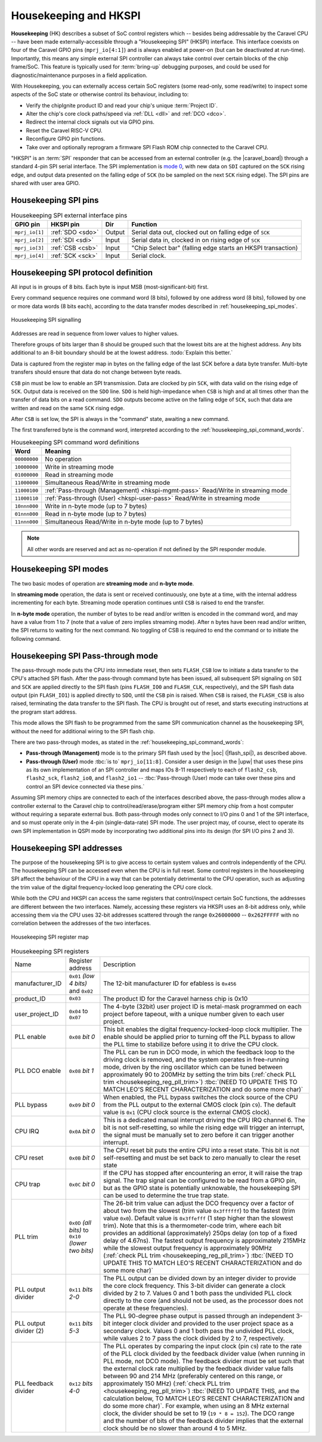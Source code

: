 .. raw:: html

   <!---
   # SPDX-FileCopyrightText: 2020 Efabless Corporation
   #
   # Licensed under the Apache License, Version 2.0 (the "License");
   # you may not use this file except in compliance with the License.
   # You may obtain a copy of the License at
   #
   #      http://www.apache.org/licenses/LICENSE-2.0
   #
   # Unless required by applicable law or agreed to in writing, software
   # distributed under the License is distributed on an "AS IS" BASIS,
   # WITHOUT WARRANTIES OR CONDITIONS OF ANY KIND, either express or implied.
   # See the License for the specific language governing permissions and
   # limitations under the License.
   #
   # SPDX-License-Identifier: Apache-2.0
   -->


Housekeeping and HKSPI
======================

**Housekeeping** (HK) describes a subset of SoC control registers which -- besides being addressable by the Caravel CPU -- have been made externally-accessible through a "Housekeeping SPI" (HKSPI) interface. This interface coexists on four of the Caravel GPIO pins (``mprj_io[4:1]``) and is always enabled at power-on (but can be deactivated at run-time). Importantly, this means any simple external SPI controller can always take control over certain blocks of the chip frame/SoC. This feature is typically used for :term:`bring-up` debugging purposes, and could be used for diagnostic/maintenance purposes in a field application.

With Housekeeping, you can externally access certain SoC registers (some read-only, some read/write)
to inspect some aspects of the SoC state or otherwise control its behaviour, including to:

*  Verify the chipIgnite product ID and read your chip's unique :term:`Project ID`.
*  Alter the chip's core clock paths/speed via :ref:`DLL <dll>` and :ref:`DCO <dco>`.
*  Redirect the internal clock signals out via GPIO pins.
*  Reset the Caravel RISC-V CPU.
*  Reconfigure GPIO pin functions.
*  Take over and optionally reprogram a firmware SPI Flash ROM chip connected to the Caravel CPU.

.. todo::
   Provide a clear reference to GPIO reconfiguration behaviour, including:

   *  HK GPIO registers have an initial state that does NOT match user_defines.
   *  All GPIO config registers get loaded in bulk simultaneously, no matter what.
   *  HKSPI can be blocked or interfered with by changing config of ``IO[4:1]`` and should be only be done after disabling HK first.

.. todo::
   Explain that the |caravel_board| makes this easy. Optionally provide examples of how to do it or otherwise link to a better resource describing that part of caravel_board.

"HKSPI" is an :term:`SPI` responder that can be accessed from an external controller (e.g. the |caravel_board|) through a standard 4-pin SPI serial interface. The SPI implementation is `mode 0 <https://en.wikipedia.org/wiki/Serial_Peripheral_Interface#Mode_numbers>`_, with new data on ``SDI`` captured on the ``SCK`` rising edge, and output data presented on the falling edge of ``SCK`` (to be sampled on the next ``SCK`` rising edge).
The SPI pins are shared with user area GPIO.

Housekeeping SPI pins
---------------------

.. list-table:: Housekeeping SPI external interface pins
   :name: housekeeping-spi-pins
   :header-rows: 1
   :widths: auto

   *  -  GPIO pin
      -  HKSPI pin
      -  Dir
      -  Function
   *  -  ``mprj_io[1]``
      -  :ref:`SDO <sdo>`
      -  Output
      -  Serial data out, clocked out on falling edge of ``SCK``
   *  -  ``mprj_io[2]``
      -  :ref:`SDI <sdi>`
      -  Input
      -  Serial data in, clocked in on rising edge of ``SCK``
   *  -  ``mprj_io[3]``
      -  :ref:`CSB <csb>`
      -  Input
      -  "Chip Select bar" (falling edge starts an HKSPI transaction)
   *  -  ``mprj_io[4]``
      -  :ref:`SCK <sck>`
      -  Input
      -  Serial clock.

Housekeeping SPI protocol definition
------------------------------------

All input is in groups of 8 bits.
Each byte is input MSB (most-significant-bit) first.

Every command sequence requires one command word (8 bits), followed by one address word (8 bits), followed by one or more data words (8 bits each), according to the data transfer modes described in :ref:`housekeeping_spi_modes`.

.. figure:: _static/i/housekeeping_spi_signalling.svg
   :width: 100%
   :name: housekeeping_spi_signalling
   :alt: Housekeeping SPI signalling
   :align: center

   Housekeeping SPI signalling

Addresses are read in sequence from lower values to higher values.

Therefore groups of bits larger than 8 should be grouped such that the lowest bits are at the highest address.
Any bits additional to an 8-bit boundary should be at the lowest address. :todo:`Explain this better.`

Data is captured from the register map in bytes on the falling edge of the last SCK before a data byte transfer.
Multi-byte transfers should ensure that data do not change between byte reads.

``CSB`` pin must be low to enable an SPI transmission.
Data are clocked by pin ``SCK``, with data valid on the rising edge of ``SCK``.
Output data is received on the ``SDO`` line.
``SDO`` is held high-impedance when ``CSB`` is high and at all times other than the transfer of data bits on a read command.
``SDO`` outputs become active on the falling edge of ``SCK``, such that data are written and read on the same ``SCK`` rising edge.

After ``CSB`` is set low, the SPI is always in the "command" state, awaiting a new command.

The first transferred byte is the command word, interpreted according to the :ref:`housekeeping_spi_command_words`.

.. list-table:: Housekeeping SPI command word definitions
   :name: housekeeping_spi_command_words
   :header-rows: 1
   :widths: auto

   *  -  Word
      -  Meaning
   *  -  ``00000000``
      -  No operation
   *  -  ``10000000``
      -  Write in streaming mode
   *  -  ``01000000``
      -  Read in streaming mode
   *  -  ``11000000``
      -  Simultaneous Read/Write in streaming mode
   *  -  ``11000100``
      -  :ref:`Pass-through (Management) <hkspi-mgmt-pass>` Read/Write in streaming mode
   *  -  ``11000110``
      -  :ref:`Pass-through (User) <hkspi-user-pass>` Read/Write in streaming mode
   *  -  ``10nnn000``
      -  Write in n-byte mode (up to 7 bytes)
   *  -  ``01nnn000``
      -  Read in n-byte mode (up to 7 bytes)
   *  -  ``11nnn000``
      -  Simultaneous Read/Write in n-byte mode (up to 7 bytes)

.. note:: All other words are reserved and act as no-operation if not defined by the SPI responder module.

.. _housekeeping_spi_modes:

Housekeeping SPI modes
----------------------

The two basic modes of operation are **streaming mode** and **n-byte mode**.

In **streaming mode** operation, the data is sent or received continuously, one byte at a time, with the internal address incrementing for each byte.
Streaming mode operation continues until ``CSB`` is raised to end the transfer.

In **n-byte mode** operation, the number of bytes to be read and/or written is encoded in the command word, and may have a value from 1 to 7 (note that a value of zero implies streaming mode).
After ``n`` bytes have been read and/or written, the SPI returns to waiting for the next command.
No toggling of CSB is required to end the command or to initiate the following command.

Housekeeping SPI Pass-through mode
----------------------------------

The pass-through mode puts the CPU into immediate reset, then sets ``FLASH_CSB`` low to initiate a data transfer to the CPU's attached SPI flash.
After the pass-through command byte has been issued, all subsequent SPI signaling on ``SDI`` and ``SCK`` are applied directly to the SPI flash (pins ``FLASH_IO0`` and ``FLASH_CLK``, respectively), and the SPI flash data output (pin ``FLASH_IO1``) is applied directly to ``SDO``, until the ``CSB`` pin is raised.
When ``CSB`` is raised, the ``FLASH_CSB`` is also raised, terminating the data transfer to the SPI flash.
The CPU is brought out of reset, and starts executing instructions at the program start address.

This mode allows the SPI flash to be programmed from the same SPI communication channel as the housekeeping SPI, without the need for additional wiring to the SPI flash chip.

There are two pass-through modes, as stated in the :ref:`housekeeping_spi_command_words`:

*  .. _hkspi-mgmt-pass:

   **Pass-through (Management)** mode is to the primary SPI flash used by the |soc| (|flash_spi|), as described above.

*  .. _hkspi-user-pass:

   **Pass-through (User)** mode :tbc:`is to` ``mprj_io[11:8]``. Consider a user design in the |upw| that uses these pins as its own implementation of an SPI controller and maps IOs 8-11 respectively to each of ``flash2_csb``, ``flash2_sck``, ``flash2_io0``, and ``flash2_io1`` -- :tbc:`Pass-through (User) mode can take over these pins and control an SPI device connected via these pins.`

.. todo::
   The below sentence may require some rephrasing.

Assuming SPI memory chips are connected to each of the interfaces described above, the pass-through modes allow a controller external to the Caravel chip to control/read/erase/program either SPI memory chip from a host computer without requiring a separate external bus. Both pass-through modes only connect to I/O pins 0 and 1 of the SPI interface, and so must operate only in the 4-pin (single-data-rate) SPI mode.
The user project may, of course, elect to operate its own SPI implementation in QSPI mode by incorporating two additional pins into its design (for SPI I/O pins 2 and 3).

Housekeeping SPI addresses
--------------------------

The purpose of the housekeeping SPI is to give access to certain system values and controls independently of the CPU.
The housekeeping SPI can be accessed even when the CPU is in full reset.
Some control registers in the housekeeping SPI affect the behaviour of the CPU in a way that can be potentially detrimental to the CPU operation, such as adjusting the trim value of the digital frequency-locked loop generating the CPU core clock.

While both the CPU and HKSPI can access the same registers that control/inspect certain SoC functions, the addresses are different between the two interfaces. Namely, accessing these registers via HKSPI uses an 8-bit address only, while accessing them via the CPU uses 32-bit addresses scattered through the range ``0x26000000`` -- ``0x262FFFFF`` with no correlation between the addresses of the two interfaces.


.. todo::

   Make a more complete HKSPI register map, because this one is both incomplete and a bit murky when coupled with the table below it.

.. figure:: _static/i/housekeeping_spi_register_map.svg
   :name: housekeeping_spi_register_map
   :alt: Housekeeping SPI register map
   :align: center

   Housekeeping SPI register map


.. list-table:: Housekeeping SPI registers
   :name: housekeeping_spi_registers
   :widths: auto

   *  -  Name
      -  Register address
      -  Description
   *  -  manufacturer_ID
      -  ``0x01`` `(low 4 bits)` and ``0x02``
      -  The 12-bit manufacturer ID for efabless is ``0x456``
   *  -  product_ID
      -  ``0x03``
      -  The product ID for the Caravel harness chip is 0x10
   *  -  user_project_ID
      -  ``0x04`` to ``0x07``
      -  The 4-byte (32bit) user project ID is metal-mask programmed on each project before tapeout, with a unique number given to each user project.
   *  -  PLL enable
      -  ``0x08`` `bit 0`
      -  This bit enables the digital frequency-locked-loop clock multiplier.
         The enable should be applied prior to turning off the PLL bypass to allow the PLL time to stabilize before using it to drive the CPU clock.
   *  -  PLL DCO enable
      -  ``0x08`` `bit 1`
      -  The PLL can be run in DCO mode, in which the feedback loop to the driving clock is removed, and the system operates in free-running mode, driven by the ring oscillator which can be tuned between approximately 90 to 200MHz by setting the trim bits (:ref:`check PLL trim <housekeeping_reg_pll_trim>`) :tbc:`(NEED TO UPDATE THIS TO MATCH LEO'S RECENT CHARACTERIZATION and do some more char)`
   *  -  PLL bypass
      -  ``0x09`` `bit 0`
      -  When enabled, the PLL bypass switches the clock source of the CPU from the PLL output to the external CMOS clock (pin ``C9``).
         The default value is ``0x1`` (CPU clock source is the external CMOS clock).
   *  -  CPU IRQ
      -  ``0x0A`` `bit 0`
      -  This is a dedicated manual interrupt driving the CPU IRQ channel 6.
         The bit is not self-resetting, so while the rising edge will trigger an interrupt, the signal must be manually set to zero before it can trigger another interrupt.
   *  -  CPU reset
      -  ``0x0B`` `bit 0`
      -  The CPU reset bit puts the entire CPU into a reset state.
         This bit is not self-resetting and must be set back to zero manually to clear the reset state
   *  -  CPU trap
      -  ``0x0C`` `bit 0`
      -  If the CPU has stopped after encountering an error, it will raise the trap signal.
         The trap signal can be configured to be read from a GPIO pin, but as the GPIO state is potentially unknowable, the housekeeping SPI can be used to determine the true trap state.
   *  -  .. _housekeeping_reg_pll_trim:

         PLL trim
      -  ``0x0D`` `(all bits)` to ``0x10`` `(lower two bits)`
      -  The 26-bit trim value can adjust the DCO frequency over a factor of about two from the slowest (trim value ``0x3ffffff``) to the fastest (trim value ``0x0``).
         Default value is ``0x3ffefff`` (1 step higher than the slowest trim).
         Note that this is a thermometer-code trim, where each bit provides an additional (approximately) 250ps delay (on top of a fixed delay of 4.67ns).
         The fastest output frequency is approximately 215MHz while the slowest output frequency is approximately 90MHz (:ref:`check PLL trim <housekeeping_reg_pll_trim>`) :tbc:`(NEED TO UPDATE THIS TO MATCH LEO'S RECENT CHARACTERIZATION and do some more char)`
   *  -  PLL output divider
      -  ``0x11`` `bits 2-0`
      -  The PLL output can be divided down by an integer divider to provide the core clock frequency.
         This 3-bit divider can generate a clock divided by 2 to 7.
         Values 0 and 1 both pass the undivided PLL clock directly to the core (and should not be used, as the processor does not operate at these frequencies).
   *  -  PLL output divider (2)
      -  ``0x11`` `bits 5-3`
      -  The PLL 90-degree phase output is passed through an independent 3-bit integer clock divider and provided to the user project space as a secondary clock.
         Values 0 and 1 both pass the undivided PLL clock, while values 2 to 7 pass the clock divided by 2 to 7, respectively.
   *  -  PLL feedback divider
      -  ``0x12`` `bits 4-0`
      -  The PLL operates by comparing the input clock (pin ``C9``) rate to the rate of the PLL clock divided by the feedback divider value (when running in PLL mode, not DCO mode).
         The feedback divider must be set such that the external clock rate multiplied by the feedback divider value falls between 90 and 214 MHz (preferably centered on this range, or approximately 150 MHz) (:ref:`check PLL trim <housekeeping_reg_pll_trim>`) :tbc:`(NEED TO UPDATE THIS, and the calculation below, TO MATCH LEO'S RECENT CHARACTERIZATION and do some more char)`.
         For example, when using an 8 MHz external clock, the divider should be set to 19 (``19 * 8 = 152``).
         The DCO range and the number of bits of the feedback divider implies that the external clock should be no slower than around 4 to 5 MHz.
